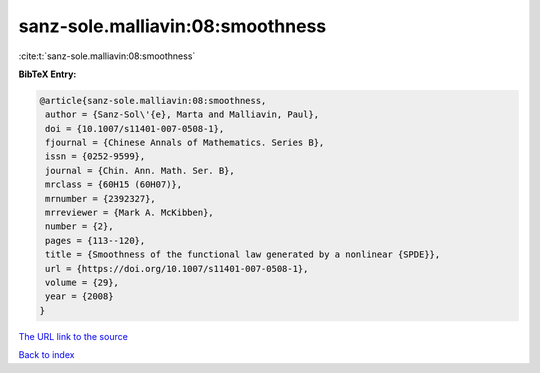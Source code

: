 sanz-sole.malliavin:08:smoothness
=================================

:cite:t:`sanz-sole.malliavin:08:smoothness`

**BibTeX Entry:**

.. code-block:: bibtex

   @article{sanz-sole.malliavin:08:smoothness,
    author = {Sanz-Sol\'{e}, Marta and Malliavin, Paul},
    doi = {10.1007/s11401-007-0508-1},
    fjournal = {Chinese Annals of Mathematics. Series B},
    issn = {0252-9599},
    journal = {Chin. Ann. Math. Ser. B},
    mrclass = {60H15 (60H07)},
    mrnumber = {2392327},
    mrreviewer = {Mark A. McKibben},
    number = {2},
    pages = {113--120},
    title = {Smoothness of the functional law generated by a nonlinear {SPDE}},
    url = {https://doi.org/10.1007/s11401-007-0508-1},
    volume = {29},
    year = {2008}
   }
`The URL link to the source <ttps://doi.org/10.1007/s11401-007-0508-1}>`_


`Back to index <../By-Cite-Keys.html>`_
